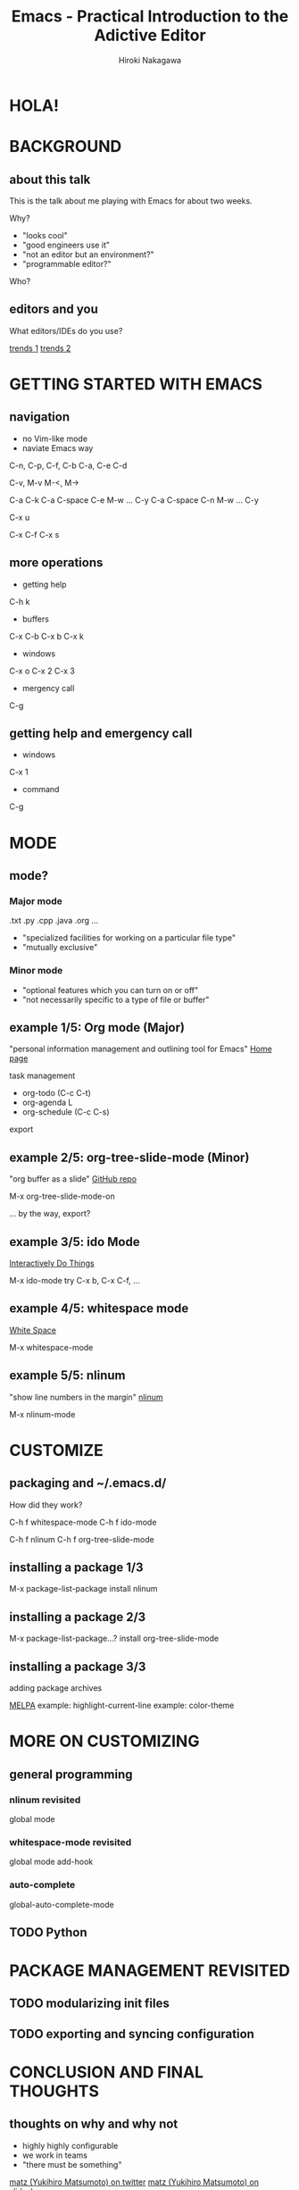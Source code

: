 #+TITLE: Emacs - Practical Introduction to the Adictive Editor
#+AUTHOR: Hiroki Nakagawa

* HOLA!
* BACKGROUND
** about this talk

This is the talk about me playing with Emacs for about two weeks.

Why?
- "looks cool"
- "good engineers use it"
- "not an editor but an environment?"
- "programmable editor?"

Who?

** editors and you

What editors/IDEs do you use?

[[http://www.google.ca/trends/explore#q%3D%252Fm%252F01yp0m%252C%2520%252Fm%252F07zh7%252C%2520%252Fm%252F0b6h18n%252C%2520%252Fm%252F0_x5x3g&cmpt%3Dq][trends 1]]
[[http://www.google.ca/trends/explore#q%3D%252Fm%252F01yp0m%252C%2520%252Fm%252F07zh7%252C%2520%252Fm%252F0b6h18n%252C%2520%252Fm%252F01fs1d%252C%2520%252Fm%252F01r_y0&cmpt%3Dq][trends 2]]

* GETTING STARTED WITH EMACS
** navigation

- no Vim-like mode
- naviate Emacs way
C-n, C-p, C-f, C-b
C-a, C-e
C-d

C-v, M-v
M-<, M->

C-a C-k
C-a C-space C-e M-w ... C-y
C-a C-space C-n M-w ... C-y

C-x u

C-x C-f
C-x s

** more operations
- getting help
C-h k
- buffers
C-x C-b
C-x b
C-x k
- windows
C-x o
C-x 2
C-x 3
- mergency call
C-g
** getting help and emergency call
- windows
C-x 1
- command
C-g

* MODE
** mode?
*** Major mode
.txt .py .cpp .java .org ...

- "specialized facilities for working on a particular file type"
- "mutually exclusive"

*** Minor mode
- "optional features which you can turn on or off"
- "not necessarily specific to a type of file or buffer"

** example 1/5: Org mode (Major)

"personal information management and outlining tool for Emacs"
[[http://orgmode.org/][Home page]]

task management
- org-todo (C-c C-t)
- org-agenda L
- org-schedule (C-c C-s)

export

** example 2/5: org-tree-slide-mode (Minor)

"org buffer as a slide"
[[https://github.com/takaxp/org-tree-slide][GitHub repo]]

M-x org-tree-slide-mode-on

... by the way, export?

** example 3/5: ido Mode

[[http://www.emacswiki.org/InteractivelyDoThings][Interactively Do Things]]

M-x ido-mode
try C-x b, C-x C-f, ...

** example 4/5: whitespace mode

[[http://www.emacswiki.org/emacs/WhiteSpace][White Space]]

M-x whitespace-mode

** example 5/5: nlinum

"show line numbers in the margin"
[[http://elpa.gnu.org/packages/nlinum.html][nlinum]]

M-x nlinum-mode

* CUSTOMIZE

** packaging and ~/.emacs.d/

How did they work?

C-h f whitespace-mode
C-h f ido-mode

C-h f nlinum
C-h f org-tree-slide-mode

** installing a package 1/3

M-x package-list-package
install nlinum

** installing a package 2/3

M-x package-list-package...?
install org-tree-slide-mode

** installing a package 3/3

adding package archives

[[http://melpa.org][MELPA]]
example: highlight-current-line
example: color-theme

* MORE ON CUSTOMIZING

** general programming

*** nlinum revisited

global mode

*** whitespace-mode revisited

global mode
add-hook

*** auto-complete

global-auto-complete-mode

** TODO Python

* PACKAGE MANAGEMENT REVISITED

** TODO modularizing init files
** TODO exporting and syncing configuration

* CONCLUSION AND FINAL THOUGHTS

** thoughts on why and why not

- highly highly configurable
- we work in teams
- "there must be something"

[[https://twitter.com/yukihiro_matz/status/539596365865578496][matz (Yukihiro Matsumoto) on twitter]]
[[http://www.slideshare.net/yukihiro_matz/how-emacs-changed-my-life][matz (Yukihiro Matsumoto) on slideshare]]

- exposure to the "new language"

* DANKE SCHOEN!
